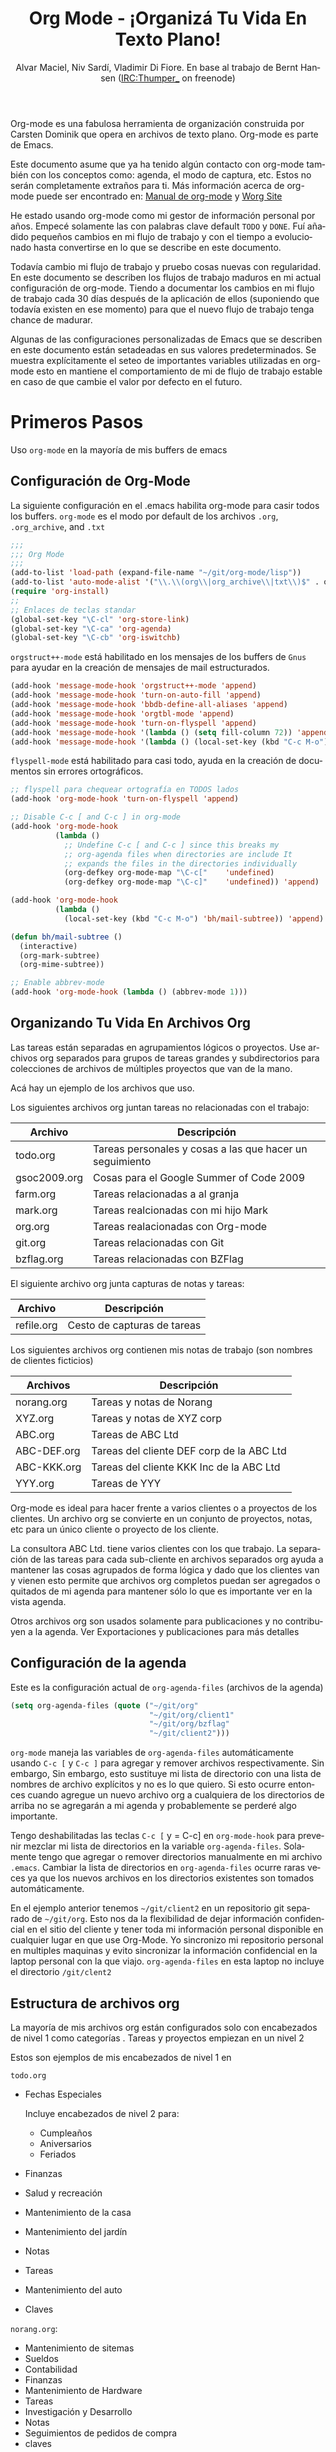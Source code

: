#+TITLE: Org Mode - ¡Organizá Tu Vida En Texto Plano!
#+LANGUAGE:  es
#+AUTHOR: Alvar Maciel, Niv Sardí, Vladimir Di Fiore. En base al trabajo de Bernt Hansen (IRC:Thumper_ on freenode)
#+EMAIL: alvarmaciel@gmail.com
#+OPTIONS:   H:3 num:t   toc:2 \n:nil @:t ::t |:t ^:nil -:t f:t *:t <:nil
#+OPTIONS:   TeX:t LaTeX:nil skip:nil d:nil todo:t pri:nil tags:not-in-toc
#+OPTIONS:   author:t creator:t timestamp:t email:t
#+DESCRIPTION: A description of how I currently use org-mode
#+KEYWORDS:  org-mode Emacs organization GTD getting-things-done git
#+SEQ_TODO: FIXME FIXED
#+INFOJS_OPT: view:nil toc:t ltoc:t mouse:underline buttons:0 path:http://orgmode.org/org-info.js
#+EXPORT_SELECT_TAGS: export
#+EXPORT_EXCLUDE_TAGS: noexport
#+LINK_UP:   
#+LINK_HOME: 

Org-mode es una fabulosa herramienta de organización construida por Carsten Dominik
que opera en archivos de texto plano. Org-mode es parte de Emacs.

Este documento asume que ya ha tenido algún contacto con org-mode también con los
conceptos como: agenda, el modo de captura, etc. Estos no serán completamente
extraños para ti. Más información acerca de org-mode puede ser encontrado en:
[[http://orgmode.org/index.html#sec-4.1][Manual de org-mode]] y [[http://orgmode.org/worg/][Worg Site]]


He estado usando org-mode como mi gestor de información personal por
años. Empecé solamente las con palabras clave default =TODO= y =DONE=. 
Fuí añadido pequeños cambios en mi flujo de trabajo y con el tiempo
a evolucionado hasta convertirse en lo que se describe en este documento.

Todavía cambio  mi flujo de trabajo y pruebo cosas nuevas con regularidad. En este
documento se describen los flujos de trabajo maduros en mi actual configuración de org-mode. 
Tiendo a documentar los cambios en mi flujo de trabajo cada 30 días después de la aplicación de
ellos (suponiendo que todavía existen en ese momento) para que el nuevo
flujo de trabajo tenga chance de madurar.

Algunas de las configuraciones personalizadas de Emacs que se describen en este documento están
setadeadas en sus valores predeterminados. Se  muestra explícitamente el seteo de
importantes variables utilizadas en org-mode esto en mantiene el comportamiento de mi
de flujo de trabajo estable en caso de que cambie el valor por defecto
en el futuro.
* Primeros Pasos

Uso =org-mode= en la mayoría de mis buffers de emacs
** Configuración de Org-Mode
:PROPERTIES:
:CUSTOM_ID: Configuración
:END:

La siguiente configuración en el .emacs habilita org-mode para casir todos los buffers.
=org-mode= es el modo por default de los archivos  =.org=, =.org_archive=, and =.txt=

#+begin_src emacs-lisp :tangle yes
  ;;;
  ;;; Org Mode
  ;;;
  (add-to-list 'load-path (expand-file-name "~/git/org-mode/lisp"))
  (add-to-list 'auto-mode-alist '("\\.\\(org\\|org_archive\\|txt\\)$" . org-mode))
  (require 'org-install)
  ;;
  ;; Enlaces de teclas standar
  (global-set-key "\C-cl" 'org-store-link)
  (global-set-key "\C-ca" 'org-agenda)
  (global-set-key "\C-cb" 'org-iswitchb)
#+end_src

=orgstruct++-mode= está habilitado en los mensajes de los buffers de =Gnus= para
ayudar en la creación de mensajes de mail estructurados.

#+begin_src emacs-lisp :tangle yes
  (add-hook 'message-mode-hook 'orgstruct++-mode 'append)
  (add-hook 'message-mode-hook 'turn-on-auto-fill 'append)
  (add-hook 'message-mode-hook 'bbdb-define-all-aliases 'append)
  (add-hook 'message-mode-hook 'orgtbl-mode 'append)
  (add-hook 'message-mode-hook 'turn-on-flyspell 'append)
  (add-hook 'message-mode-hook '(lambda () (setq fill-column 72)) 'append)
  (add-hook 'message-mode-hook '(lambda () (local-set-key (kbd "C-c M-o") 'org-mime-htmlize)) 'append)
#+end_src

=flyspell-mode= está habilitado para casi todo, ayuda en la creación de
documentos sin errores ortográficos.

#+begin_src emacs-lisp :tangle yes
  ;; flyspell para chequear ortografía en TODOS lados
  (add-hook 'org-mode-hook 'turn-on-flyspell 'append)
  
  ;; Disable C-c [ and C-c ] in org-mode
  (add-hook 'org-mode-hook
            (lambda ()
              ;; Undefine C-c [ and C-c ] since this breaks my
              ;; org-agenda files when directories are include It
              ;; expands the files in the directories individually
              (org-defkey org-mode-map "\C-c["    'undefined)
              (org-defkey org-mode-map "\C-c]"    'undefined)) 'append)
  
  (add-hook 'org-mode-hook
            (lambda ()
              (local-set-key (kbd "C-c M-o") 'bh/mail-subtree)) 'append)
  
  (defun bh/mail-subtree ()
    (interactive)
    (org-mark-subtree)
    (org-mime-subtree))
  
  ;; Enable abbrev-mode
  (add-hook 'org-mode-hook (lambda () (abbrev-mode 1)))
#+end_src
** Organizando Tu Vida En Archivos Org

Las tareas están separadas en agrupamientos lógicos o proyectos.
Use archivos org separados para grupos de tareas grandes y
subdirectorios para colecciones de archivos de múltiples
proyectos que van de la mano.

Acá hay un ejemplo de los archivos que uso.

Los siguientes archivos org juntan tareas no relacionadas con el trabajo:

| Archivo      | Descripción                                              |
|--------------+----------------------------------------------------------|
| todo.org     | Tareas personales y cosas a las que hacer un seguimiento |
| gsoc2009.org | Cosas para el Google Summer of Code 2009                 |
| farm.org     | Tareas relacionadas a al granja                          |
| mark.org     | Tareas realcionadas con mi hijo Mark                     |
| org.org      | Tareas realacionadas con Org-mode                        |
| git.org      | Tareas relacionadas con Git                              |
| bzflag.org   | Tareas relacionadas con BZFlag                           |

El siguiente archivo org junta capturas de notas y tareas:

| Archivo    | Descripción                 |
|------------+-----------------------------|
| refile.org | Cesto de capturas de tareas |

Los siguientes archivos org contienen mis notas de trabajo (son 
nombres de clientes ficticios)

| Archivos    | Descripción                               |
|-------------+-------------------------------------------|
| norang.org  | Tareas y notas de Norang                  |
| XYZ.org     | Tareas y notas de XYZ corp                |
| ABC.org     | Tareas de ABC Ltd                         |
| ABC-DEF.org | Tareas del cliente DEF corp de la ABC Ltd |
| ABC-KKK.org | Tareas del cliente KKK Inc de la ABC Ltd  |
| YYY.org     | Tareas de YYY                             |

Org-mode es ideal para hacer frente a varios clientes o a proyectos
de los clientes. Un archivo org se convierte en un conjunto de proyectos, notas,
etc para un único cliente o proyecto de los cliente.

La consultora ABC Ltd. tiene varios clientes con los que trabajo.
La separación de las tareas para cada sub-cliente en archivos separados org
ayuda a mantener las cosas agrupados de forma lógica y dado que los clientes van y vienen esto
permite que archivos org completos puedan ser agregados o quitados de mi agenda para mantener
sólo lo que es importante ver en la vista agenda.

Otros archivos org son usados solamente para publicaciones y no contribuyen a la agenda.
Ver Exportaciones y publicaciones para más detalles
** Configuración de la agenda

Este es la configuración actual de =org-agenda-files= (archivos de la agenda)
#+begin_src emacs-lisp :tangle yes
  (setq org-agenda-files (quote ("~/git/org"
                                 "~/git/org/client1"
                                 "~/git/org/bzflag"
                                 "~/git/client2")))
#+end_src
=org-mode= maneja las variables de =org-agenda-files= automáticamente usando
=C-c [= y =C-c ]= para agregar y remover archivos respectivamente. Sin embargo,
Sin embargo, esto sustituye  mi lista de directorio con una 
lista de nombres de archivo explícitos y no es lo que quiero. 
Si esto ocurre entonces cuando agregue un nuevo archivo org 
a cualquiera de los directorios de arriba no se agregarán a  mi agenda
y probablemente se perderé algo importante.

Tengo deshabilitadas las teclas =C-c [= y = C-c] en =org-mode-hook= para
prevenir mezclar mi lista de directorios en la variable =org-agenda-files=.
Solamente tengo que agregar o remover directorios manualmente en mi archivo
 =.emacs=. Cambiar la lista de directorios en =org-agenda-files= ocurre raras 
veces ya que los nuevos archivos en los directorios existentes son tomados
automáticamente.

En el ejemplo anterior tenemos =~/git/client2= en un repositorio git separado
de =~/git/org=. Esto nos da la flexibilidad de dejar información confidencial 
en el sitio del cliente y tener toda mi información personal disponible en cualquier
lugar en que use Org-Mode. Yo sincronizo mi repositorio personal en multiples
maquinas y evito sincronizar la información confidencial en la laptop personal
con la que viajo. =org-agenda-files= en esta laptop no incluye el directorio 
=/git/clent2=

** Estructura de archivos org
:PROPERTIES:
:CUSTOM_ID: OrgFileStructure
:END:

La mayoría de mis archivos org están configurados solo  con encabezados de 
nivel 1 como categorías . Tareas y proyectos empiezan en un nivel 2

Estos son ejemplos de mis encabezados de nivel 1 en

=todo.org=

- Fechas Especiales

  Incluye encabezados de nivel 2 para:
  
  - Cumpleaños
  - Aniversarios
  - Feriados

- Finanzas
- Salud y recreación
- Mantenimiento de la casa
- Mantenimiento del jardín
- Notas
- Tareas
- Mantenimiento del auto
- Claves


=norang.org=:

- Mantenimiento de sitemas
- Sueldos
- Contabilidad
- Finanzas
- Mantenimiento de Hardware
- Tareas
- Investigación y Desarrollo
- Notas
- Seguimientos de pedidos de compra
- claves

Cada uno de estas tareas de nivel 1tiene un =bloque de propiedad=
especificando la categoría para cada tarea en ese árbol. Los encabezados
de nivel 1 están configurados así:

: * Salud y Recreación
:   :PROPERTIES:
:   :CATEGORY: Salud
:   :END:
:   ...
: * Mantenimiento de la casa
:   :PROPERTIES:
:   :CATEGORY: Casa
:   :END:
** Mapeo de teclado

* Tareas y sus estados

** Palabras claves de TODO

** Selección rápida de TODO

* Agregar nuevas tareas rápidamente con Org Capture

** Templates de captura

** Archivos separados para las capturas de las tareas

** La captura de tareas en sobre todo... ser rápido

* Reclasificación de tareas

** Configuración de la reclasificación

** Reclasificando tareas

** Reclasificando notas

** Reclasificando llamadas

* Vistas de agenda personalizada

